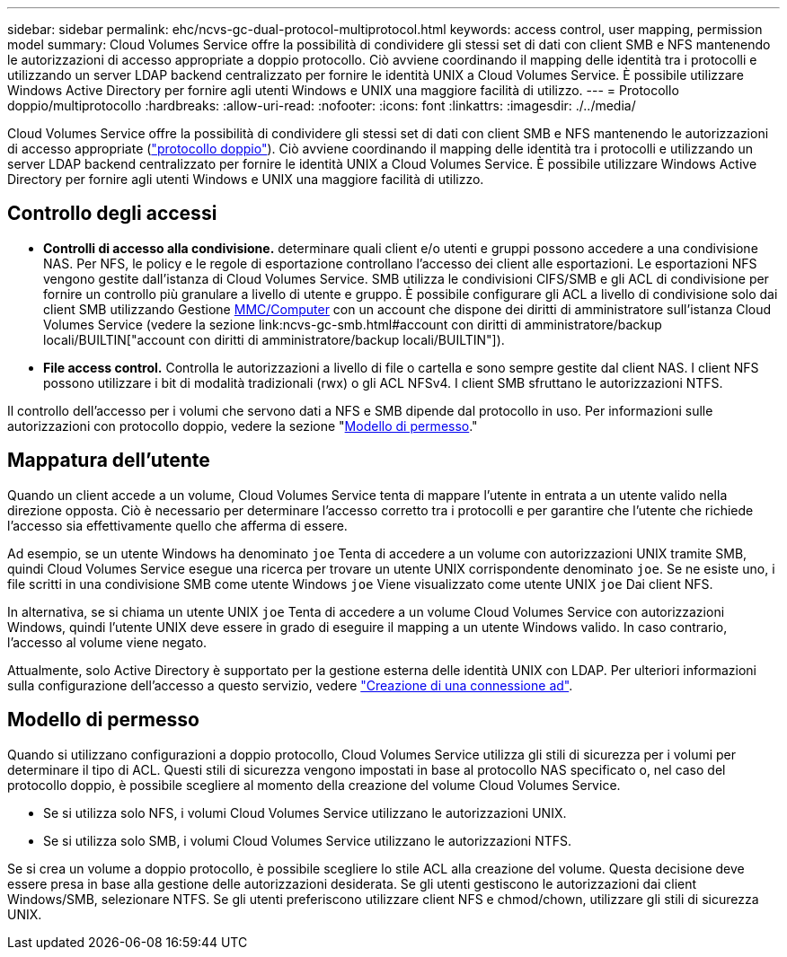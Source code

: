 ---
sidebar: sidebar 
permalink: ehc/ncvs-gc-dual-protocol-multiprotocol.html 
keywords: access control, user mapping, permission model 
summary: Cloud Volumes Service offre la possibilità di condividere gli stessi set di dati con client SMB e NFS mantenendo le autorizzazioni di accesso appropriate a doppio protocollo. Ciò avviene coordinando il mapping delle identità tra i protocolli e utilizzando un server LDAP backend centralizzato per fornire le identità UNIX a Cloud Volumes Service. È possibile utilizzare Windows Active Directory per fornire agli utenti Windows e UNIX una maggiore facilità di utilizzo. 
---
= Protocollo doppio/multiprotocollo
:hardbreaks:
:allow-uri-read: 
:nofooter: 
:icons: font
:linkattrs: 
:imagesdir: ./../media/


[role="lead"]
Cloud Volumes Service offre la possibilità di condividere gli stessi set di dati con client SMB e NFS mantenendo le autorizzazioni di accesso appropriate (https://cloud.google.com/architecture/partners/netapp-cloud-volumes/managing-dual-protocol-access["protocollo doppio"^]). Ciò avviene coordinando il mapping delle identità tra i protocolli e utilizzando un server LDAP backend centralizzato per fornire le identità UNIX a Cloud Volumes Service. È possibile utilizzare Windows Active Directory per fornire agli utenti Windows e UNIX una maggiore facilità di utilizzo.



== Controllo degli accessi

* *Controlli di accesso alla condivisione.* determinare quali client e/o utenti e gruppi possono accedere a una condivisione NAS. Per NFS, le policy e le regole di esportazione controllano l'accesso dei client alle esportazioni. Le esportazioni NFS vengono gestite dall'istanza di Cloud Volumes Service. SMB utilizza le condivisioni CIFS/SMB e gli ACL di condivisione per fornire un controllo più granulare a livello di utente e gruppo. È possibile configurare gli ACL a livello di condivisione solo dai client SMB utilizzando Gestione https://library.netapp.com/ecmdocs/ECMP1401220/html/GUID-C1772CDF-8AEE-422B-AB87-CFCB7E50FF94.html[MMC/Computer^] con un account che dispone dei diritti di amministratore sull'istanza Cloud Volumes Service (vedere la sezione link:ncvs-gc-smb.html#account con diritti di amministratore/backup locali/BUILTIN["account con diritti di amministratore/backup locali/BUILTIN"]).
* *File access control.* Controlla le autorizzazioni a livello di file o cartella e sono sempre gestite dal client NAS. I client NFS possono utilizzare i bit di modalità tradizionali (rwx) o gli ACL NFSv4. I client SMB sfruttano le autorizzazioni NTFS.


Il controllo dell'accesso per i volumi che servono dati a NFS e SMB dipende dal protocollo in uso. Per informazioni sulle autorizzazioni con protocollo doppio, vedere la sezione "<<Modello di permesso>>."



== Mappatura dell'utente

Quando un client accede a un volume, Cloud Volumes Service tenta di mappare l'utente in entrata a un utente valido nella direzione opposta. Ciò è necessario per determinare l'accesso corretto tra i protocolli e per garantire che l'utente che richiede l'accesso sia effettivamente quello che afferma di essere.

Ad esempio, se un utente Windows ha denominato `joe` Tenta di accedere a un volume con autorizzazioni UNIX tramite SMB, quindi Cloud Volumes Service esegue una ricerca per trovare un utente UNIX corrispondente denominato `joe`. Se ne esiste uno, i file scritti in una condivisione SMB come utente Windows `joe` Viene visualizzato come utente UNIX `joe` Dai client NFS.

In alternativa, se si chiama un utente UNIX `joe` Tenta di accedere a un volume Cloud Volumes Service con autorizzazioni Windows, quindi l'utente UNIX deve essere in grado di eseguire il mapping a un utente Windows valido. In caso contrario, l'accesso al volume viene negato.

Attualmente, solo Active Directory è supportato per la gestione esterna delle identità UNIX con LDAP. Per ulteriori informazioni sulla configurazione dell'accesso a questo servizio, vedere https://cloud.google.com/architecture/partners/netapp-cloud-volumes/creating-smb-volumes["Creazione di una connessione ad"^].



== Modello di permesso

Quando si utilizzano configurazioni a doppio protocollo, Cloud Volumes Service utilizza gli stili di sicurezza per i volumi per determinare il tipo di ACL. Questi stili di sicurezza vengono impostati in base al protocollo NAS specificato o, nel caso del protocollo doppio, è possibile scegliere al momento della creazione del volume Cloud Volumes Service.

* Se si utilizza solo NFS, i volumi Cloud Volumes Service utilizzano le autorizzazioni UNIX.
* Se si utilizza solo SMB, i volumi Cloud Volumes Service utilizzano le autorizzazioni NTFS.


Se si crea un volume a doppio protocollo, è possibile scegliere lo stile ACL alla creazione del volume. Questa decisione deve essere presa in base alla gestione delle autorizzazioni desiderata. Se gli utenti gestiscono le autorizzazioni dai client Windows/SMB, selezionare NTFS. Se gli utenti preferiscono utilizzare client NFS e chmod/chown, utilizzare gli stili di sicurezza UNIX.
